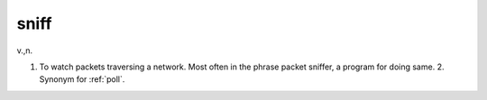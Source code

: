 .. _sniff:

============================================================
sniff
============================================================

v\.,n\.

1.
   To watch packets traversing a network.
   Most often in the phrase packet sniffer, a program for doing same.
   2.
   Synonym for :ref:`poll`\.

